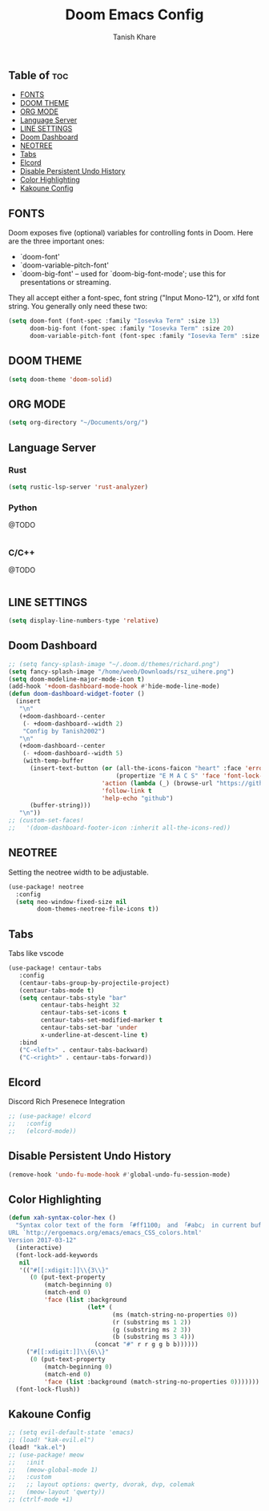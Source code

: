 #+TITLE:Doom Emacs Config
#+AUTHOR: Tanish Khare
#+STARTUP: showeverything

** Table of :toc:
  - [[#fonts][FONTS]]
  - [[#doom-theme][DOOM THEME]]
  - [[#org-mode][ORG MODE]]
  - [[#language-server][Language Server]]
  - [[#line-settings][LINE SETTINGS]]
  - [[#doom-dashboard][Doom Dashboard]]
  - [[#neotree][NEOTREE]]
  - [[#tabs][Tabs]]
  - [[#elcord][Elcord]]
  - [[#disable-persistent-undo-history][Disable Persistent Undo History]]
  - [[#color-highlighting][Color Highlighting]]
  - [[#kakoune-config][Kakoune Config]]

** FONTS
Doom exposes five (optional) variables for controlling fonts in Doom. Here
are the three important ones:

+ `doom-font'
+ `doom-variable-pitch-font'
+ `doom-big-font' -- used for `doom-big-font-mode'; use this for
  presentations or streaming.

They all accept either a font-spec, font string ("Input Mono-12"), or xlfd
font string. You generally only need these two:

#+BEGIN_SRC emacs-lisp
(setq doom-font (font-spec :family "Iosevka Term" :size 13)
      doom-big-font (font-spec :family "Iosevka Term" :size 20)
      doom-variable-pitch-font (font-spec :family "Iosevka Term" :size 13))
#+END_SRC
** DOOM THEME
#+BEGIN_SRC emacs-lisp
(setq doom-theme 'doom-solid)
#+END_SRC

** ORG MODE
#+BEGIN_SRC emacs-lisp
(setq org-directory "~/Documents/org/")
#+END_SRC

** Language Server
*** Rust
#+BEGIN_SRC emacs-lisp
(setq rustic-lsp-server 'rust-analyzer)
#+END_SRC
*** Python
@TODO
#+BEGIN_SRC emacs-lisp
#+END_SRC
*** C/C++
@TODO
#+BEGIN_SRC emacs-lisP
#+END_SRC

** LINE SETTINGS
 #+BEGIN_SRC emacs-lisp
(setq display-line-numbers-type 'relative)
#+END_SRC

** Doom Dashboard
#+BEGIN_SRC emacs-lisp
;; (setq fancy-splash-image "~/.doom.d/themes/richard.png")
(setq fancy-splash-image "/home/weeb/Downloads/rsz_uihere.png")
(setq doom-modeline-major-mode-icon t)
(add-hook '+doom-dashboard-mode-hook #'hide-mode-line-mode)
(defun doom-dashboard-widget-footer ()
  (insert
   "\n"
   (+doom-dashboard--center
    (- +doom-dashboard--width 2)
    "Config by Tanish2002")
   "\n"
   (+doom-dashboard--center
    (- +doom-dashboard--width 5)
    (with-temp-buffer
      (insert-text-button (or (all-the-icons-faicon "heart" :face 'error :height 1.5 :v-adjust -0.5)
                              (propertize "E M A C S" 'face 'font-lock-keyword-face))
                          'action (lambda (_) (browse-url "https://github.com/karetsu"))
                          'follow-link t
                          'help-echo "github")
      (buffer-string)))
   "\n"))
;; (custom-set-faces!
;;   '(doom-dashboard-footer-icon :inherit all-the-icons-red))
#+END_SRC
** NEOTREE
Setting the neotree width to be adjustable.
#+BEGIN_SRC emacs-lisp
(use-package! neotree
  :config
  (setq neo-window-fixed-size nil
        doom-themes-neotree-file-icons t))
#+END_SRC

** Tabs
Tabs like vscode
#+BEGIN_SRC emacs-lisp
(use-package! centaur-tabs
   :config
   (centaur-tabs-group-by-projectile-project)
   (centaur-tabs-mode t)
   (setq centaur-tabs-style "bar"
         centaur-tabs-height 32
         centaur-tabs-set-icons t
         centaur-tabs-set-modified-marker t
         centaur-tabs-set-bar 'under
         x-underline-at-descent-line t)
   :bind
   ("C-<left>" . centaur-tabs-backward)
   ("C-<right>" . centaur-tabs-forward))
#+END_SRC
** Elcord
Discord Rich Presenece Integration
#+BEGIN_SRC emacs-lisp
;; (use-package! elcord
;;   :config
;;   (elcord-mode))
#+END_SRC

** Disable Persistent Undo History
#+BEGIN_SRC emacs-lisp
(remove-hook 'undo-fu-mode-hook #'global-undo-fu-session-mode)
#+END_SRC

** Color Highlighting
#+BEGIN_SRC emacs-lisp
(defun xah-syntax-color-hex ()
  "Syntax color text of the form 「#ff1100」 and 「#abc」 in current buffer.
URL `http://ergoemacs.org/emacs/emacs_CSS_colors.html'
Version 2017-03-12"
  (interactive)
  (font-lock-add-keywords
   nil
   '(("#[[:xdigit:]]\\{3\\}"
      (0 (put-text-property
          (match-beginning 0)
          (match-end 0)
          'face (list :background
                      (let* (
                             (ms (match-string-no-properties 0))
                             (r (substring ms 1 2))
                             (g (substring ms 2 3))
                             (b (substring ms 3 4)))
                        (concat "#" r r g g b b))))))
     ("#[[:xdigit:]]\\{6\\}"
      (0 (put-text-property
          (match-beginning 0)
          (match-end 0)
          'face (list :background (match-string-no-properties 0)))))))
  (font-lock-flush))
#+END_SRC
** Kakoune Config
#+BEGIN_SRC emacs-lisp
;; (setq evil-default-state 'emacs)
;; (load! "kak-evil.el")
(load! "kak.el")
;; (use-package! meow
;;   :init
;;   (meow-global-mode 1)
;;   :custom
;;   ;; layout options: qwerty, dvorak, dvp, colemak
;;   (meow-layout 'qwerty))
;; (ctrlf-mode +1)
#+END_SRC
